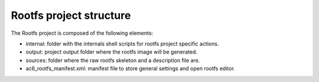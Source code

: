 ========================
Rootfs project structure
========================

The Rootfs project is composed of the following elements:

-  internal: folder with the internals shell scripts for rootfs project
   specific actions.
-  output: project output folder where the rootfs image will be
   generated.
-  sources: folder where the raw rootfs skeleton and a description file
   are.
-  ac6_rootfs_manifest.xml: manifest file to store general settings and
   open rootfs editor.

.. image:: ../images/gettingstarted/rootfs/rootfsimg3.png
